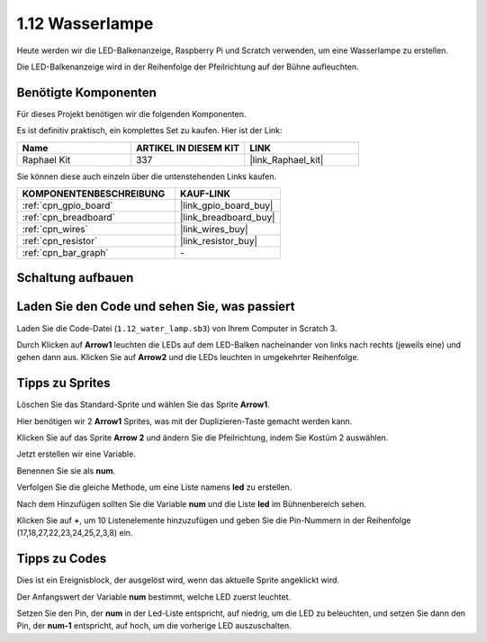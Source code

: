 .. _1.12_scratch:

1.12 Wasserlampe
================

Heute werden wir die LED-Balkenanzeige, Raspberry Pi und Scratch verwenden, um eine Wasserlampe zu erstellen.

Die LED-Balkenanzeige wird in der Reihenfolge der Pfeilrichtung auf der Bühne aufleuchten.

.. image:: img/1.12_header.png

Benötigte Komponenten
------------------------------

Für dieses Projekt benötigen wir die folgenden Komponenten.

.. image:: img/1.12_list.png

Es ist definitiv praktisch, ein komplettes Set zu kaufen. Hier ist der Link:

.. list-table::
    :widths: 20 20 20
    :header-rows: 1

    *   - Name
        - ARTIKEL IN DIESEM KIT
        - LINK
    *   - Raphael Kit
        - 337
        - |link_Raphael_kit|

Sie können diese auch einzeln über die untenstehenden Links kaufen.

.. list-table::
    :widths: 30 20
    :header-rows: 1

    *   - KOMPONENTENBESCHREIBUNG
        - KAUF-LINK

    *   - :ref:`cpn_gpio_board`
        - |link_gpio_board_buy|
    *   - :ref:`cpn_breadboard`
        - |link_breadboard_buy|
    *   - :ref:`cpn_wires`
        - |link_wires_buy|
    *   - :ref:`cpn_resistor`
        - |link_resistor_buy|
    *   - :ref:`cpn_bar_graph`
        - \-

Schaltung aufbauen
-----------------------

.. image:: img/1.12_image66.png

Laden Sie den Code und sehen Sie, was passiert
-------------------------------------------------

Laden Sie die Code-Datei (``1.12_water_lamp.sb3``) von Ihrem Computer in Scratch 3.

Durch Klicken auf **Arrow1** leuchten die LEDs auf dem LED-Balken nacheinander von links nach rechts (jeweils eine) und gehen dann aus. Klicken Sie auf **Arrow2** und die LEDs leuchten in umgekehrter Reihenfolge.

Tipps zu Sprites
----------------

Löschen Sie das Standard-Sprite und wählen Sie das Sprite **Arrow1**.

.. image:: img/1.12_graph1.png

Hier benötigen wir 2 **Arrow1** Sprites, was mit der Duplizieren-Taste gemacht werden kann.

.. image:: img/1.12_scratch_duplicate.png

Klicken Sie auf das Sprite **Arrow 2** und ändern Sie die Pfeilrichtung, indem Sie Kostüm 2 auswählen.

.. image:: img/1.12_graph2.png

Jetzt erstellen wir eine Variable.

.. image:: img/1.12_graph3.png

Benennen Sie sie als **num**.

.. image:: img/1.12_graph4.png

Verfolgen Sie die gleiche Methode, um eine Liste namens **led** zu erstellen.

.. image:: img/1.12_graph6.png

Nach dem Hinzufügen sollten Sie die Variable **num** und die Liste **led** im Bühnenbereich sehen.

Klicken Sie auf **+**, um 10 Listenelemente hinzuzufügen und geben Sie die Pin-Nummern in der Reihenfolge (17,18,27,22,23,24,25,2,3,8) ein.

.. image:: img/1.12_graph7.png

Tipps zu Codes
--------------

.. image:: img/1.12_graph10.png
  :width: 300

Dies ist ein Ereignisblock, der ausgelöst wird, wenn das aktuelle Sprite angeklickt wird.

.. image:: img/1.12_graph8.png
  :width: 300

Der Anfangswert der Variable **num** bestimmt, welche LED zuerst leuchtet.

.. image:: img/1.12_graph9.png

Setzen Sie den Pin, der **num** in der Led-Liste entspricht, auf niedrig, um die LED zu beleuchten, und setzen Sie dann den Pin, der **num-1** entspricht, auf hoch, um die vorherige LED auszuschalten.
